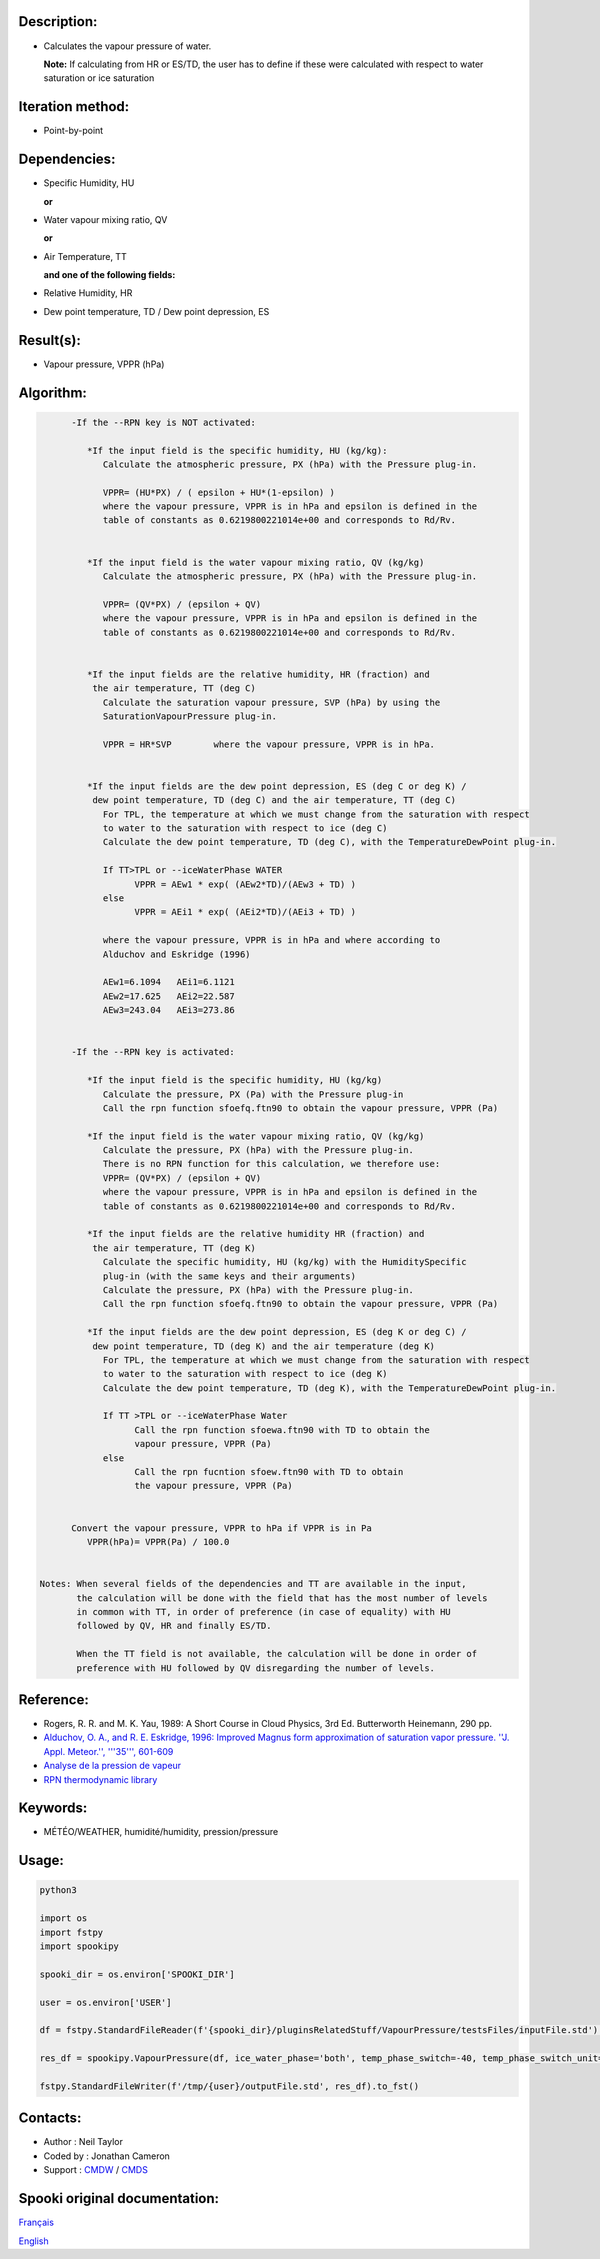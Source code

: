 Description:
~~~~~~~~~~~~

-  Calculates the vapour pressure of water.
  
   **Note:** If calculating from HR or ES/TD, the user has to
   define if these were calculated with respect to water
   saturation or ice saturation

Iteration method:
~~~~~~~~~~~~~~~~~

-  Point-by-point

Dependencies:
~~~~~~~~~~~~~

-  Specific Humidity, HU
  
   **or**

-  Water vapour mixing ratio, QV
  
   **or**

-  Air Temperature, TT
  
   **and one of the following fields:**

-  Relative Humidity, HR
-  Dew point temperature, TD / Dew point depression, ES

Result(s):
~~~~~~~~~~

-  Vapour pressure, VPPR (hPa)

Algorithm:
~~~~~~~~~~

.. code-block:: text

         -If the --RPN key is NOT activated:

            *If the input field is the specific humidity, HU (kg/kg):
               Calculate the atmospheric pressure, PX (hPa) with the Pressure plug-in.

               VPPR= (HU*PX) / ( epsilon + HU*(1-epsilon) )
               where the vapour pressure, VPPR is in hPa and epsilon is defined in the 
               table of constants as 0.6219800221014e+00 and corresponds to Rd/Rv.


            *If the input field is the water vapour mixing ratio, QV (kg/kg)
               Calculate the atmospheric pressure, PX (hPa) with the Pressure plug-in.

               VPPR= (QV*PX) / (epsilon + QV)
               where the vapour pressure, VPPR is in hPa and epsilon is defined in the 
               table of constants as 0.6219800221014e+00 and corresponds to Rd/Rv.


            *If the input fields are the relative humidity, HR (fraction) and 
             the air temperature, TT (deg C)
               Calculate the saturation vapour pressure, SVP (hPa) by using the 
               SaturationVapourPressure plug-in.

               VPPR = HR*SVP        where the vapour pressure, VPPR is in hPa.


            *If the input fields are the dew point depression, ES (deg C or deg K) / 
             dew point temperature, TD (deg C) and the air temperature, TT (deg C)
               For TPL, the temperature at which we must change from the saturation with respect 
               to water to the saturation with respect to ice (deg C)
               Calculate the dew point temperature, TD (deg C), with the TemperatureDewPoint plug-in.

               If TT>TPL or --iceWaterPhase WATER
                     VPPR = AEw1 * exp( (AEw2*TD)/(AEw3 + TD) )
               else
                     VPPR = AEi1 * exp( (AEi2*TD)/(AEi3 + TD) )

               where the vapour pressure, VPPR is in hPa and where according to 
               Alduchov and Eskridge (1996)

               AEw1=6.1094   AEi1=6.1121
               AEw2=17.625   AEi2=22.587
               AEw3=243.04   AEi3=273.86


         -If the --RPN key is activated:

            *If the input field is the specific humidity, HU (kg/kg)
               Calculate the pressure, PX (Pa) with the Pressure plug-in
               Call the rpn function sfoefq.ftn90 to obtain the vapour pressure, VPPR (Pa)

            *If the input field is the water vapour mixing ratio, QV (kg/kg)
               Calculate the pressure, PX (hPa) with the Pressure plug-in.
               There is no RPN function for this calculation, we therefore use:
               VPPR= (QV*PX) / (epsilon + QV)
               where the vapour pressure, VPPR is in hPa and epsilon is defined in the 
               table of constants as 0.6219800221014e+00 and corresponds to Rd/Rv.

            *If the input fields are the relative humidity HR (fraction) and 
             the air temperature, TT (deg K)
               Calculate the specific humidity, HU (kg/kg) with the HumiditySpecific 
               plug-in (with the same keys and their arguments)
               Calculate the pressure, PX (hPa) with the Pressure plug-in.
               Call the rpn function sfoefq.ftn90 to obtain the vapour pressure, VPPR (Pa)

            *If the input fields are the dew point depression, ES (deg K or deg C) / 
             dew point temperature, TD (deg K) and the air temperature (deg K)
               For TPL, the temperature at which we must change from the saturation with respect 
               to water to the saturation with respect to ice (deg K)
               Calculate the dew point temperature, TD (deg K), with the TemperatureDewPoint plug-in.

               If TT >TPL or --iceWaterPhase Water
                     Call the rpn function sfoewa.ftn90 with TD to obtain the 
                     vapour pressure, VPPR (Pa)
               else
                     Call the rpn fucntion sfoew.ftn90 with TD to obtain 
                     the vapour pressure, VPPR (Pa)


         Convert the vapour pressure, VPPR to hPa if VPPR is in Pa
            VPPR(hPa)= VPPR(Pa) / 100.0


   Notes: When several fields of the dependencies and TT are available in the input, 
          the calculation will be done with the field that has the most number of levels 
          in common with TT, in order of preference (in case of equality) with HU 
          followed by QV, HR and finally ES/TD.

          When the TT field is not available, the calculation will be done in order of 
          preference with HU followed by QV disregarding the number of levels.

Reference:
~~~~~~~~~~

-  Rogers, R. R. and M. K. Yau, 1989: A Short Course in Cloud
   Physics, 3rd Ed. Butterworth Heinemann, 290 pp.
-  `Alduchov, O. A., and R. E. Eskridge, 1996: Improved Magnus
   form approximation of saturation vapor pressure. ''J. Appl.
   Meteor.'', '''35''',
   601-609 <http://journals.ametsoc.org/doi/pdf/10.1175/1520-0450%281996%29035%3C0601%3AIMFAOS%3E2.0.CO%3B2>`__
-  `Analyse de la pression de
   vapeur <https://wiki.cmc.ec.gc.ca/wiki/RPT/Analyse_de_la_pression_de_vapeur>`__
-  `RPN thermodynamic
   library <https://wiki.cmc.ec.gc.ca/images/6/60/Tdpack2011.pdf>`__

Keywords:
~~~~~~~~~

-  MÉTÉO/WEATHER, humidité/humidity, pression/pressure

Usage:
~~~~~~



.. code:: python

   python3

   import os
   import fstpy
   import spookipy

   spooki_dir = os.environ['SPOOKI_DIR']

   user = os.environ['USER']

   df = fstpy.StandardFileReader(f'{spooki_dir}/pluginsRelatedStuff/VapourPressure/testsFiles/inputFile.std').to_pandas()

   res_df = spookipy.VapourPressure(df, ice_water_phase='both', temp_phase_switch=-40, temp_phase_switch_unit='celsius').compute()

   fstpy.StandardFileWriter(f'/tmp/{user}/outputFile.std', res_df).to_fst()


Contacts:
~~~~~~~~~

-  Author : Neil Taylor
-  Coded by : Jonathan Cameron
-  Support : `CMDW <https://wiki.cmc.ec.gc.ca/wiki/CMDW>`__ / `CMDS <https://wiki.cmc.ec.gc.ca/wiki/CMDS>`__


Spooki original documentation:
~~~~~~~~~~~~~~~~~~~~~~~~~~~~~~

`Français <http://web.science.gc.ca/~spst900/spooki/doc/master/spooki_french_doc/html/pluginVapourPressure.html>`_

`English <http://web.science.gc.ca/~spst900/spooki/doc/master/spooki_english_doc/html/pluginVapourPressure.html>`_
